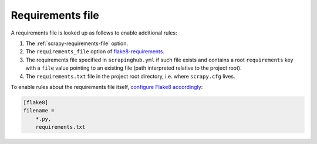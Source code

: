 .. _requirements:

=================
Requirements file
=================

A requirements file is looked up as follows to enable additional rules:

#.  The :ref:`scrapy-requirements-file` option.

#.  The ``requirements_file`` option of flake8-requirements_.

    .. _flake8-requirements: https://pypi.org/project/flake8-requirements/

#.  The requirements file specified in ``scrapinghub.yml`` if such file exists
    and contains a root ``requirements`` key with a ``file`` value pointing to
    an existing file (path interpreted relative to the project root).

#.  The ``requirements.txt`` file in the project root directory, i.e. where
    ``scrapy.cfg`` lives.

To enable rules about the requirements file itself, `configure Flake8
accordingly`_:

.. _configure Flake8 accordingly: https://flake8.pycqa.org/en/latest/user/options.html#cmdoption-flake8-filename

.. code-block:: ini

    [flake8]
    filename =
        *.py,
        requirements.txt
